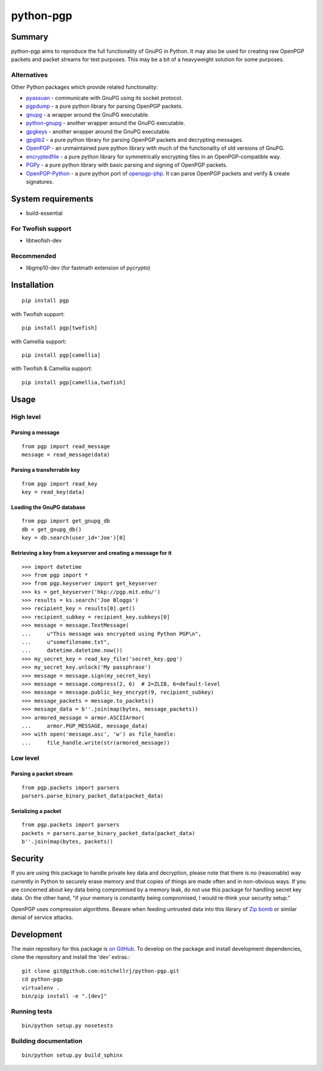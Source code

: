 ==========
python-pgp
==========

.. image:: https://travis-ci.org/mitchellrj/python-pgp.svg?branch=master
   :target: https://travis-ci.org/mitchellrj/python-pgp

.. image:: https://coveralls.io/repos/mitchellrj/python-pgp/badge.png
   :target: https://coveralls.io/r/mitchellrj/python-pgp

Summary
-------

python-pgp aims to reproduce the full functionality of GnuPG in Python.
It may also be used for creating raw OpenPGP packets and packet streams
for test purposes. This may be a bit of a heavyweight solution for some
purposes.

Alternatives
============

Other Python packages which provide related functionality:

* `pyassuan <https://pypi.python.org/pypi/pyassuan/>`_ - communicate
  with GnuPG using its socket protocol.
* `pgpdump <https://pypi.python.org/pypi/pgpdump>`_ - a pure python
  library for parsing OpenPGP packets.
* `gnupg <https://pypi.python.org/pypi/gnupg>`_ - a wrapper around the
  GnuPG executable.
* `python-gnupg <https://pypi.python.org/pypi/python-gnupg>`_ - another
  wrapper around the GnuPG executable.
* `gpgkeys <https://pypi.python.org/pypi/gpgkeys>`_ - another wrapper
  around the GnuPG executable.
* `gpglib2 <https://pypi.python.org/pypi/gpglib2>`_ - a pure python
  library for parsing OpenPGP packets and decrypting messages.
* `OpenPGP <https://pypi.python.org/pypi/OpenPGP>`_ - an unmaintained
  pure python library with much of the functionality of old versions
  of GnuPG.
* `encryptedfile <https://pypi.python.org/pypi/encryptedfile>`_ - a
  pure python library for symmetrically encrypting files in an
  OpenPGP-compatible way.
* `PGPy <https://pypi.python.org/pypi/PGPy>`_ - a pure python
  library with basic parsing and signing of OpenPGP packets.
* `OpenPGP-Python <https://github.com/singpolyma/OpenPGP-Python>`_ - a
  pure python port of
  `openpgp-php <https://github.com/bendiken/openpgp-php>`_. It can
  parse OpenPGP packets and verify & create signatures.

System requirements
-------------------

* build-essential

For Twofish support
===================

* libtwofish-dev

Recommended
===========

* libgmp10-dev (for fastmath extension of pycrypto)

Installation
------------
::

    pip install pgp

with Twofish support::

    pip install pgp[twofish]

with Camellia support::

    pip install pgp[camellia]


with Twofish & Camellia support::

    pip install pgp[camellia,twofish]

Usage
-----

High level
==========

Parsing a message
`````````````````
::

    from pgp import read_message
    message = read_message(data)

Parsing a transferrable key
```````````````````````````
::

    from pgp import read_key
    key = read_key(data)

Loading the GnuPG database
``````````````````````````
::

    from pgp import get_gnupg_db
    db = get_gnupg_db()
    key = db.search(user_id='Joe')[0]

Retrieving a key from a keyserver and creating a message for it
```````````````````````````````````````````````````````````````
::

    >>> import datetime
    >>> from pgp import *
    >>> from pgp.keyserver import get_keyserver
    >>> ks = get_keyserver('hkp://pgp.mit.edu/')
    >>> results = ks.search('Joe Bloggs')
    >>> recipient_key = results[0].get()
    >>> recipient_subkey = recipient_key.subkeys[0]
    >>> message = message.TextMessage(
    ...     u"This message was encrypted using Python PGP\n",
    ...     u"somefilename.txt",
    ...     datetime.datetime.now())
    >>> my_secret_key = read_key_file('secret_key.gpg')
    >>> my_secret_key.unlock('My passphrase')
    >>> message = message.sign(my_secret_key)
    >>> message = message.compress(2, 6)  # 2=ZLIB, 6=default-level
    >>> message = message.public_key_encrypt(9, recipient_subkey)
    >>> message_packets = message.to_packets()
    >>> message_data = b''.join(map(bytes, message_packets))
    >>> armored_message = armor.ASCIIArmor(
    ...     armor.PGP_MESSAGE, message_data)
    >>> with open('message.asc', 'w') as file_handle:
    ...     file_handle.write(str(armored_message))

Low level
=========

Parsing a packet stream
```````````````````````
::

    from pgp.packets import parsers
    parsers.parse_binary_packet_data(packet_data)

Serializing a packet
````````````````````
::

    from pgp.packets import parsers
    packets = parsers.parse_binary_packet_data(packet_data)
    b''.join(map(bytes, packets))

Security
--------

If you are using this package to handle private key data and
decryption, please note that there is no (reasonable) way currently in
Python to securely erase memory and that copies of things are made often
and in non-obvious ways. If you are concerned about key data being
compromised by a memory leak, do not use this package for handling
secret key data. On the other hand, "if your memory is constantly being
compromised, I would re-think your security setup."

OpenPGP uses compression algorithms. Beware when feeding untrusted data
into this library of
`Zip bomb <http://en.wikipedia.org/wiki/Zip_bomb>`_ or similar denial
of service attacks.

Development
-----------

The main repository for this package is `on GitHub
<https://github.com/mitchellrj/python-pgp>`_. To develop on the package
and install development dependencies, clone the repository and install
the 'dev' extras.::

    git clone git@github.com:mitchellrj/python-pgp.git
    cd python-pgp
    virtualenv .
    bin/pip install -e ".[dev]"

Running tests
=============
::

    bin/python setup.py nosetests

Building documentation
======================
::

    bin/python setup.py build_sphinx

